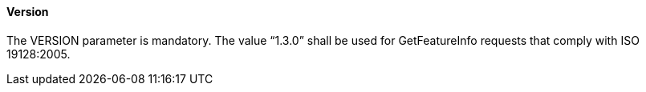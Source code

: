 ==== Version

The VERSION parameter is mandatory. The value “1.3.0” shall be used for GetFeatureInfo requests that comply with ISO 19128:2005.
